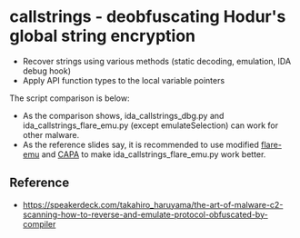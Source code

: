 #+OPTIONS: ^:{}
* callstrings - deobfuscating Hodur's global string encryption

- Recover strings using various methods (static decoding, emulation, IDA debug hook)
- Apply API function types to the local variable pointers

The script comparison is below:
[[./img/comparison.png]]

- As the comparison shows, ida_callstrings_dbg.py and ida_callstrings_flare_emu.py (except emulateSelection) can work for other malware.
- As the reference slides say, it is recommended to use modified [[https://github.com/TakahiroHaruyama/flare-emu/tree/xorloop][flare-emu]] and [[https://github.com/TakahiroHaruyama/capa/tree/comment_insertion][CAPA]] to make ida_callstrings_flare_emu.py work better.

** Reference

- https://speakerdeck.com/takahiro_haruyama/the-art-of-malware-c2-scanning-how-to-reverse-and-emulate-protocol-obfuscated-by-compiler


